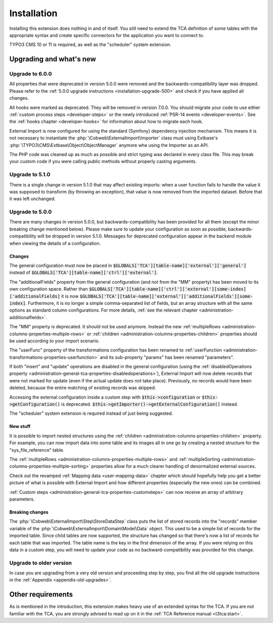 ﻿.. include:: ../Includes.txt


.. _installation:

Installation
------------

Installing this extension does nothing in and of itself. You still
need to extend the TCA definition of some tables with the appropriate
syntax and create specific connectors for the application you want to
connect to.

TYPO3 CMS 10 or 11 is required, as well as the "scheduler" system extension.


.. _installation-compatibility:
.. _installation-upgrading:

Upgrading and what's new
^^^^^^^^^^^^^^^^^^^^^^^^


.. _installation-upgrade-600:

Upgrade to 6.0.0
""""""""""""""""

All properties that were deprecated in version 5.0.0 were removed and the
backwards-compatibility layer was dropped. Please refer to the
:ref:`5.0.0 upgrade instructions <installation-upgrade-500>` and check if you have applied
all changes.

All hooks were marked as deprecated. They will be removed in version 7.0.0.
You should migrate your code to use either :ref:`custom process steps <developer-steps>`
or the newly introduced :ref:`PSR-14 events <developer-events>`.
See the :ref:`hooks chapter <developer-hooks>` for information about how to migrate
each hook.

External Import is now configured for using the standard (Symfony)
dependency injection mechanism. This means it is not necessary to instantiate the
:php:`\Cobweb\ExternalImport\Importer` class must using Extbase's
:php:`\TYPO3\CMS\Extbase\Object\ObjectManager` anymore whe using the Importer
as an API.

The PHP code was cleaned up as much as possible and strict typing was declared
in every class file. This may break your custom code if you were calling public methods
without properly casting arguments.


.. _installation-upgrade-510:

Upgrade to 5.1.0
""""""""""""""""

There is a single change in version 5.1.0 that may affect existing imports:
when a user function fails to handle the value it was supposed to transform
(by throwing an exception), that value is now removed from the imported dataset.
Before that it was left unchanged.


.. _installation-upgrade-500:

Upgrade to 5.0.0
""""""""""""""""

There are many changes in version 5.0.0, but backwards-compatibility has been
provided for all them (except the minor breaking change mentioned below). Please
make sure to update your configuration as soon as possible, backwards-compatibility
will be dropped in version 5.1.0. Messages for deprecated configuration appear in
the backend module when viewing the details of a configuration.


.. _installation-upgrade-500-changes:

Changes
~~~~~~~

The general configuration must now be placed in :code:`$GLOBALS['TCA'][table-name]['external']['general']`
instead of :code:`$GLOBALS['TCA'][table-name]['ctrl']['external']`.

The "additionalFields" property from the general configuration (and not from the "MM" property)
has been moved to its own configuration space. Rather than
:code:`$GLOBALS['TCA'][table-name]['ctrl']['external'][some-index]['additionalFields]`
it is now :code:`$GLOBALS['TCA'][table-name]['external']['additionalFields'][some-index]`.
Furthermore, it is no longer a simple comma-separated list of fields, but an array structure
with all the same options as standard column configurations.
For more details, :ref:`see the relevant chapter <administration-additionalfields>`.

The "MM" property is deprecated. It should not be used anymore. Instead the new
:ref:`multipleRows <administration-columns-properties-multiple-rows>` or
:ref:`children <administration-columns-properties-children>` properties
should be used according to your import scenario.

The "userFunc" property of the transformations configuration has been renamed to
:ref:`userFunction <administration-transformations-properties-userfunction>` and
its sub-property "params" has been renamed "parameters".

If both "insert" and "update" operations are disabled in the general configuration
(using the :ref:`disabledOperations property <administration-general-tca-properties-disabledoperations>`),
External Import will now delete records that were not marked for update (even if the
actual update does not take place). Previously, no records would have been deleted,
because the entire matching of existing records was skipped.

Accessing the external configuration inside a custom step with
:code:`$this->configuration` or :code:`$this->getConfiguration()` is deprecated.
:code:`$this->getImporter()->getExternalConfiguration()` instead.

The "scheduler" system extension is required instead of just being suggested.


.. _installation-upgrade-500-new:

New stuff
~~~~~~~~~

It is possible to import nested structures using the
:ref:`children <administration-columns-properties-children>` property. For example,
you can now import data into some table and its images all in one go by creating
a nested structure for the "sys\_file\_reference" table.

The :ref:`multipleRows <administration-columns-properties-multiple-rows>` and
:ref:`multipleSorting <administration-columns-properties-multiple-sorting>` properties
allow for a much clearer handling of denormalized external sources.

Check out the revamped :ref:`Mapping data <user-mapping-data>` chapter which should
hopefully help you get a better picture of what is possible with External Import
and how different properties (especially the new ones) can be combined.

:ref:`Custom steps <administration-general-tca-properties-customsteps>` can now
receive an array of arbitrary parameters.


.. _installation-upgrade-500-breaking-changes:

Breaking changes
~~~~~~~~~~~~~~~~

The :php:`\Cobweb\ExternalImport\Step\StoreDataStep` class puts the list of stored
records into the "records" member variable of the :php:`\Cobweb\ExternalImport\Domain\Model\Data`
object. This used to be a simple list of records for the imported table. Since child
tables are now supported, the structure has changed so that there's now a list of
records for each table that was imported. The table name is the key in the first
dimension of the array. If you were relying on this data in a custom step, you will
need to update your code as no backward-compatibility was provided for this change.


.. _installation-upgrade-old:

Upgrade to older version
""""""""""""""""""""""""

In case you are upgrading from a very old version and proceeding step by step,
you find all the old upgrade instructions in the :ref:`Appendix <appendix-old-upgrades>`.


Other requirements
^^^^^^^^^^^^^^^^^^

As is mentioned in the introduction, this extension makes heavy use
of an extended syntax for the TCA. If you are not familiar with the
TCA, you are strongly advised to read up on it in the
:ref:`TCA Reference manual <t3tca:start>`.

